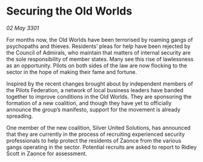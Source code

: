 * Securing the Old Worlds

/02 May 3301/

For months now, the Old Worlds have been terrorised by roaming gangs of psychopaths and thieves. Residents’ pleas for help have been rejected by the Council of Admirals, who maintain that matters of internal security are the sole responsibility of member states. Many see this rise of lawlessness as an opportunity. Pilots on both sides of the law are now flocking to the sector in the hope of making their fame and fortune. 

Inspired by the recent changes brought about by independent members of the Pilots Federation, a network of local business leaders have banded together to improve conditions in the Old Worlds. They are sponsoring the formation of a new coalition, and though they have yet to officially announce the group’s manifesto, support for the movement is already spreading. 

One member of the new coalition, Silver United Solutions, has announced that they are currently in the process of recruiting experienced security professionals to help protect the residents of Zaonce from the various gangs operating in the sector. Potential recruits are asked to report to Ridley Scott in Zaonce for assessment.